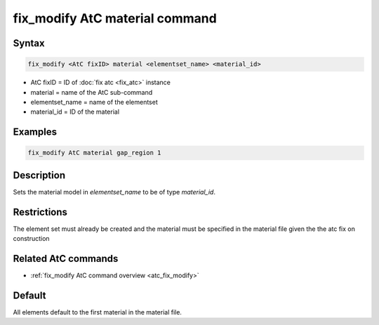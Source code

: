 .. index:: fix_modify AtC material

fix_modify AtC material command
===============================

Syntax
""""""

.. code-block:: LAMMPS

   fix_modify <AtC fixID> material <elementset_name> <material_id>

* AtC fixID = ID of :doc:`fix atc <fix_atc>` instance
* material = name of the AtC sub-command
* elementset_name = name of the elementset
* material_id = ID of the material

Examples
""""""""

.. code-block:: LAMMPS

   fix_modify AtC material gap_region 1

Description
"""""""""""

Sets the material model in *elementset_name* to be of type *material_id*\ .

Restrictions
""""""""""""

The element set must already be created and the material must be
specified in the material file given the the atc fix on construction

Related AtC commands
""""""""""""""""""""

- :ref:`fix_modify AtC command overview <atc_fix_modify>`

Default
"""""""

All elements default to the first material in the material file.
